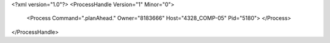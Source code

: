 <?xml version="1.0"?>
<ProcessHandle Version="1" Minor="0">
    <Process Command=".planAhead." Owner="8183666" Host="4328_COMP-05" Pid="5180">
    </Process>
</ProcessHandle>

